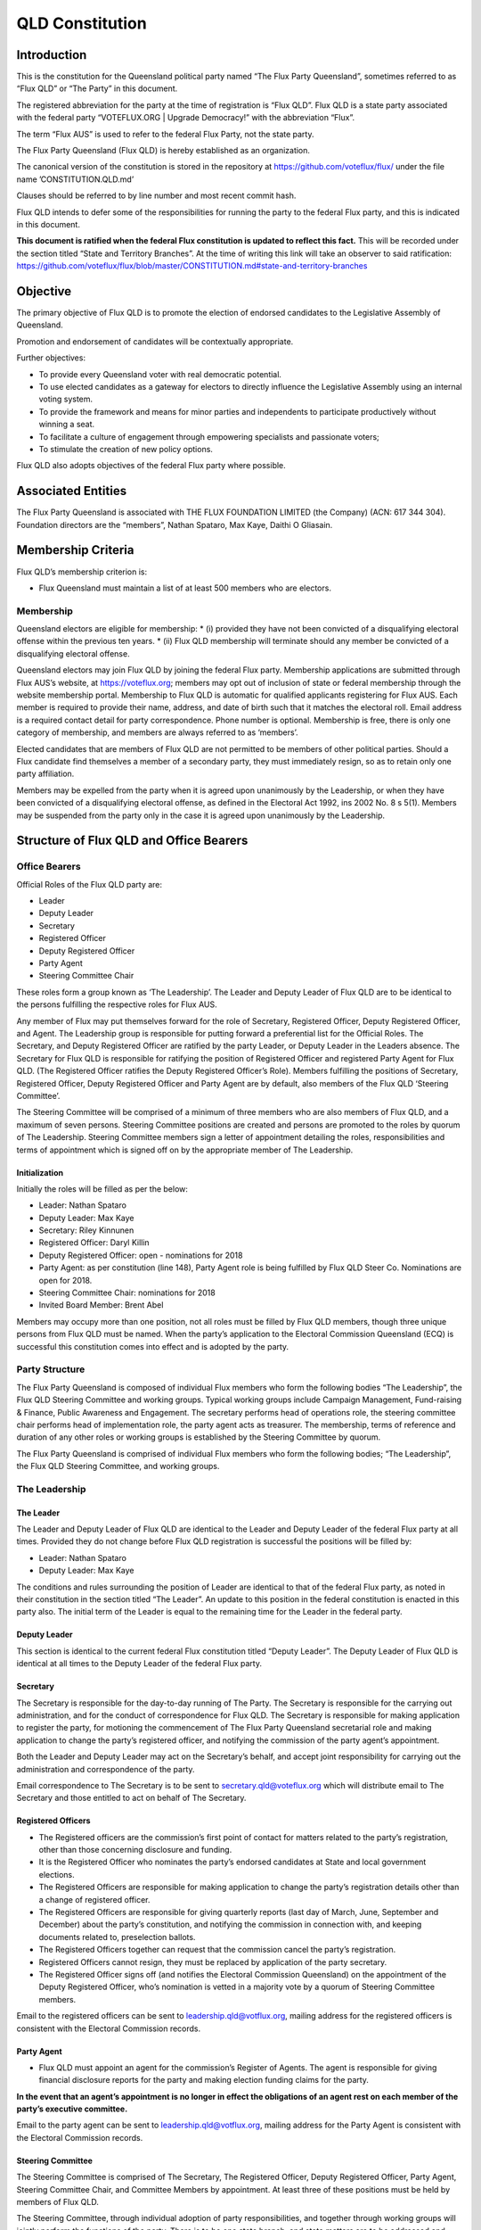QLD Constitution
================

Introduction
------------

This is the constitution for the Queensland political party named “The
Flux Party Queensland”, sometimes referred to as “Flux QLD” or “The
Party” in this document.

The registered abbreviation for the party at the time of registration is
“Flux QLD”. Flux QLD is a state party associated with the federal party
“VOTEFLUX.ORG \| Upgrade Democracy!” with the abbreviation “Flux”.

The term “Flux AUS” is used to refer to the federal Flux Party, not the
state party.

The Flux Party Queensland (Flux QLD) is hereby established as an
organization.

The canonical version of the constitution is stored in the repository at
https://github.com/voteflux/flux/ under the file name
’CONSTITUTION.QLD.md’

Clauses should be referred to by line number and most recent commit
hash.

Flux QLD intends to defer some of the responsibilities for running the
party to the federal Flux party, and this is indicated in this document.

**This document is ratified when the federal Flux constitution is
updated to reflect this fact.** This will be recorded under the section
titled “State and Territory Branches”. At the time of writing this link
will take an observer to said ratification:
https://github.com/voteflux/flux/blob/master/CONSTITUTION.md#state-and-territory-branches

Objective
---------

The primary objective of Flux QLD is to promote the election of endorsed
candidates to the Legislative Assembly of Queensland.

Promotion and endorsement of candidates will be contextually
appropriate.

Further objectives:

-  To provide every Queensland voter with real democratic potential.
-  To use elected candidates as a gateway for electors to directly
   influence the Legislative Assembly using an internal voting system.
-  To provide the framework and means for minor parties and independents
   to participate productively without winning a seat.
-  To facilitate a culture of engagement through empowering specialists
   and passionate voters;
-  To stimulate the creation of new policy options.

Flux QLD also adopts objectives of the federal Flux party where
possible.

Associated Entities
-------------------

The Flux Party Queensland is associated with THE FLUX FOUNDATION LIMITED
(the Company) (ACN: 617 344 304). Foundation directors are the
“members”, Nathan Spataro, Max Kaye, Daithi O Gliasain.

Membership Criteria
-------------------

Flux QLD’s membership criterion is:

-  Flux Queensland must maintain a list of at least 500 members who are
   electors.

Membership
~~~~~~~~~~

Queensland electors are eligible for membership: \* (i) provided they
have not been convicted of a disqualifying electoral offense within the
previous ten years. \* (ii) Flux QLD membership will terminate should
any member be convicted of a disqualifying electoral offense.

Queensland electors may join Flux QLD by joining the federal Flux party.
Membership applications are submitted through Flux AUS’s website, at
https://voteflux.org; members may opt out of inclusion of state or
federal membership through the website membership portal. Membership to
Flux QLD is automatic for qualified applicants registering for Flux AUS.
Each member is required to provide their name, address, and date of
birth such that it matches the electoral roll. Email address is a
required contact detail for party correspondence. Phone number is
optional. Membership is free, there is only one category of membership,
and members are always referred to as ‘members’.

Elected candidates that are members of Flux QLD are not permitted to be
members of other political parties. Should a Flux candidate find
themselves a member of a secondary party, they must immediately resign,
so as to retain only one party affiliation.

Members may be expelled from the party when it is agreed upon
unanimously by the Leadership, or when they have been convicted of a
disqualifying electoral offense, as defined in the Electoral Act 1992,
ins 2002 No. 8 s 5(1). Members may be suspended from the party only in
the case it is agreed upon unanimously by the Leadership.

Structure of Flux QLD and Office Bearers
----------------------------------------

Office Bearers
~~~~~~~~~~~~~~

Official Roles of the Flux QLD party are:

-  Leader
-  Deputy Leader
-  Secretary
-  Registered Officer
-  Deputy Registered Officer
-  Party Agent
-  Steering Committee Chair

These roles form a group known as ‘The Leadership’. The Leader and
Deputy Leader of Flux QLD are to be identical to the persons fulfilling
the respective roles for Flux AUS.

Any member of Flux may put themselves forward for the role of Secretary,
Registered Officer, Deputy Registered Officer, and Agent. The Leadership
group is responsible for putting forward a preferential list for the
Official Roles. The Secretary, and Deputy Registered Officer are
ratified by the party Leader, or Deputy Leader in the Leaders absence.
The Secretary for Flux QLD is responsible for ratifying the position of
Registered Officer and registered Party Agent for Flux QLD. (The
Registered Officer ratifies the Deputy Registered Officer’s Role).
Members fulfilling the positions of Secretary, Registered Officer,
Deputy Registered Officer and Party Agent are by default, also members
of the Flux QLD ‘Steering Committee’.

The Steering Committee will be comprised of a minimum of three members
who are also members of Flux QLD, and a maximum of seven persons.
Steering Committee positions are created and persons are promoted to the
roles by quorum of The Leadership. Steering Committee members sign a
letter of appointment detailing the roles, responsibilities and terms of
appointment which is signed off on by the appropriate member of The
Leadership.

Initialization
^^^^^^^^^^^^^^

Initially the roles will be filled as per the below:

-  Leader: Nathan Spataro
-  Deputy Leader: Max Kaye
-  Secretary: Riley Kinnunen
-  Registered Officer: Daryl Killin
-  Deputy Registered Officer: open - nominations for 2018
-  Party Agent: as per constitution (line 148), Party Agent role is
   being fulfilled by Flux QLD Steer Co. Nominations are open for 2018.
-  Steering Committee Chair: nominations for 2018
-  Invited Board Member: Brent Abel

Members may occupy more than one position, not all roles must be filled
by Flux QLD members, though three unique persons from Flux QLD must be
named. When the party’s application to the Electoral Commission
Queensland (ECQ) is successful this constitution comes into effect and
is adopted by the party.

Party Structure
~~~~~~~~~~~~~~~

The Flux Party Queensland is composed of individual Flux members who
form the following bodies “The Leadership”, the Flux QLD Steering
Committee and working groups. Typical working groups include Campaign
Management, Fund-raising & Finance, Public Awareness and Engagement. The
secretary performs head of operations role, the steering committee chair
performs head of implementation role, the party agent acts as treasurer.
The membership, terms of reference and duration of any other roles or
working groups is established by the Steering Committee by quorum.

The Flux Party Queensland is comprised of individual Flux members who
form the following bodies; “The Leadership”, the Flux QLD Steering
Committee, and working groups.

The Leadership
~~~~~~~~~~~~~~

The Leader
^^^^^^^^^^

The Leader and Deputy Leader of Flux QLD are identical to the Leader and
Deputy Leader of the federal Flux party at all times. Provided they do
not change before Flux QLD registration is successful the positions will
be filled by:

-  Leader: Nathan Spataro
-  Deputy Leader: Max Kaye

The conditions and rules surrounding the position of Leader are
identical to that of the federal Flux party, as noted in their
constitution in the section titled “The Leader”. An update to this
position in the federal constitution is enacted in this party also. The
initial term of the Leader is equal to the remaining time for the Leader
in the federal party.

Deputy Leader
^^^^^^^^^^^^^

This section is identical to the current federal Flux constitution
titled “Deputy Leader”. The Deputy Leader of Flux QLD is identical at
all times to the Deputy Leader of the federal Flux party.

Secretary
^^^^^^^^^

The Secretary is responsible for the day-to-day running of The Party.
The Secretary is responsible for the carrying out administration, and
for the conduct of correspondence for Flux QLD. The Secretary is
responsible for making application to register the party, for motioning
the commencement of The Flux Party Queensland secretarial role and
making application to change the party’s registered officer, and
notifying the commission of the party agent’s appointment.

Both the Leader and Deputy Leader may act on the Secretary’s behalf, and
accept joint responsibility for carrying out the administration and
correspondence of the party.

Email correspondence to The Secretary is to be sent to
secretary.qld@voteflux.org which will distribute email to The Secretary
and those entitled to act on behalf of The Secretary.

Registered Officers
^^^^^^^^^^^^^^^^^^^

-  The Registered officers are the commission’s first point of contact
   for matters related to the party’s registration, other than those
   concerning disclosure and funding.
-  It is the Registered Officer who nominates the party’s endorsed
   candidates at State and local government elections.
-  The Registered Officers are responsible for making application to
   change the party’s registration details other than a change of
   registered officer.
-  The Registered Officers are responsible for giving quarterly reports
   (last day of March, June, September and December) about the party’s
   constitution, and notifying the commission in connection with, and
   keeping documents related to, preselection ballots.
-  The Registered Officers together can request that the commission
   cancel the party’s registration.
-  Registered Officers cannot resign, they must be replaced by
   application of the party secretary.
-  The Registered Officer signs off (and notifies the Electoral
   Commission Queensland) on the appointment of the Deputy Registered
   Officer, who’s nomination is vetted in a majority vote by a quorum of
   Steering Committee members.

Email to the registered officers can be sent to
leadership.qld@votflux.org, mailing address for the registered officers
is consistent with the Electoral Commission records.

Party Agent
^^^^^^^^^^^

-  Flux QLD must appoint an agent for the commission’s Register of
   Agents. The agent is responsible for giving financial disclosure
   reports for the party and making election funding claims for the
   party.

**In the event that an agent’s appointment is no longer in effect the
obligations of an agent rest on each member of the party’s executive
committee.**

Email to the party agent can be sent to leadership.qld@votflux.org,
mailing address for the Party Agent is consistent with the Electoral
Commission records.

Steering Committee
^^^^^^^^^^^^^^^^^^

The Steering Committee is comprised of The Secretary, The Registered
Officer, Deputy Registered Officer, Party Agent, Steering Committee
Chair, and Committee Members by appointment. At least three of these
positions must be held by members of Flux QLD.

The Steering Committee, through individual adoption of party
responsibilities, and together through working groups will jointly
perform the functions of the party. There is to be one state branch, and
state matters are to be addressed and handled by the Steering Committee.

At the time of registration, the Steering Committee consists of:

Daryl Killin, (Registered Officer), Riley Kinnunen (Secretary), Brendan
Rizzoli (Deputy Registered Officer) Chris Schneider (Party Agent), Aaron
Whittaker (Steering Committee Chair), Brent Abel (Member).

Steering Committee Chair
^^^^^^^^^^^^^^^^^^^^^^^^

-  The Steering Committee Chair facilitates information flow regarding
   the operations and affairs of the Party’s aims and objectives. They
   are responsible for relaying communication top-down and bottom-up
   regarding the opportunities and challenges facing the Party.
-  The Steering Committee Chair is responsible for the performance of
   The Steering Committee.
-  The Steering Committee Chair is elected by majority vote of Steering
   Committee Members, the appointment is signed off by the Secretary.

Administration
~~~~~~~~~~~~~~

Decision Making
^^^^^^^^^^^^^^^

Quorum
''''''

Quorum for decision making is achieved when The Leader or Deputy Leader
in consultation with one other member of the Flux QLD Steering Committee
are present, or when 2/3 of the Flux QLD Steering Committee are present.

Decisions
'''''''''

Resolutions are passed when The Party Leadership is in unanimous
agreement (Leader, Deputy Leader, and one Flux QLD Steer Co Member), or
2/3 of Flux QLD Steer Co quorum are in agreement.

The Leader may imbue any member with special authority for specific
purposes, in which case decisions made by the delegate are treated as
though they were made by the Leader.

Complaints, Discipline & Disputes
^^^^^^^^^^^^^^^^^^^^^^^^^^^^^^^^^

Complaints or disputes from or between members are to be taken up with
the Steering Committee within one month of receipt of the complaint.
Complaints regarding Steering Committee members, breach of The Flux
Party Queensland Charter, or Flux Code of Conduct are to be addressed to
the party secretary. Complaints regarding the Secretary are to be
addressed to the Flux QLD Steering Committee Chair. Complaints regarding
candidates are to be taken up with the Registered Officer. All formal
complaints must be raised immediately with The Leadership. The Steering
Committee Chair is responsible for individual and group bi-annual
performance reviews.

The Steering Committee in consultation with The Leadership will
determine the merits of any complaints about a member, or members of the
Flux QLD Steering Committee or Leadership. Should a complaint be found
to have merit The Leadership or a Steering Committee consensus are to
determine the measures necessary to address it. The Flux QLD Steering
Committee in agreement with The Leadership can dismiss any complaint as
frivolous or vexatious. Where conflict emerges within the Leadership or
between the Leadership and Steering Committee, both will be jointly
responsible for initiating best practice conflict resolution procedures.

Annual General Meeting
^^^^^^^^^^^^^^^^^^^^^^

The party is required to hold Annual General Meetings (AGMs) once per
financial year at a time of the Leadership’s choosing. These AGMs may be
chaired by the secretary of the federal Flux Party or the secretary of
Flux QLD.

This rules around AGMs (except those above) are identical in an ongoing
basis to the section titled “Annual General Meeting” in the federal Flux
constitution.

At the time of writing this was:

    An AGM is to be chaired by the secretary and follow an agenda. The
    agenda is open for any member to add an item. Members will be
    notified by email at least 1 week before the AGM. The Leadership is
    required to be present where possible, and the meeting will be live
    streamed to members. Members may request to be invited to the AGM.
    Only members who are invited by the Leadership may participate. The
    AGM does not have to occur in one physical place; an online AGM is
    acceptable.

Party Meetings
^^^^^^^^^^^^^^

Party meetings may be called by the Leadership as per the section on
decision making. While a quorum is required, members are not required to
be notified.

Handling of Assets
^^^^^^^^^^^^^^^^^^

Handling of assets is the responsibility of the Leadership and they must
always act within the interests of the party. At their discretion other
party members may handle assets. The Leader and Deputy Leader are
entitled to handle assets. When handling financial instruments of the
Flux QLD party, the Leadership must disclose the transaction to the Flux
QLD Party Agent.

Keeping of the party’s accounts
^^^^^^^^^^^^^^^^^^^^^^^^^^^^^^^

The Leadership are responsible for managing the party’s finances, and
the Flux AUS party Leader and Deputy Leader are jointly accountable to
the Flux QLD Party Agent for assisting with financial disclosure.

A quorum can authorize spending of funds. Funds will be used only for
the purposes of furthering the objectives of the party. There is no
restriction on what funds may be spent on, except that which is
prohibited under Australian Law.

Amendments to this Constitution
-------------------------------

| Amendments to this constitution can be made with the support of at
  least 66% of a quorum, or at the discretion of the Party Leader upon
  notifying the Flux QLD Secretary.
| Constitutional amendments are to be submitted via pull request to the
  relevant Github repository, and the Secretary and Registered Officers
  are to notify the Electoral Commission Queensland.

Endorsed Candidates
-------------------

Endorsed candidates are chosen by The Leader or by 100% agreement of The
Flux QLD Steering Committee, though any candidates chosen by The
Steering Committee are able to be vetoed by joint agreement of the
Leader and Deputy Leader.

Preselection
------------

The party is aware of the model procedures for preselection ballots
((EA92, s 71)(Electoral Regulation 2013, Schedule 1 )). At this time The
Flux Party Queensland will not use a preselection process, and hence,
does not need to include preselection procedures in the constitution.
Preselection amendments are to be approved by the Steering Committee and
reflected in the constitutional iteration committed by September 30th,
2020; the quarterly report to the Electoral Commission Queensland will
reflect these changes.

Internal Voting System
----------------------

Flux QLD will use an internal voting system to:

-  Facilitate all Queensland electors to participate in the democratic
   process. Once a Flux QLD candidate is elected;
-  Facilitate members participating in the democratic process.
-  Facilitate minor parties and independents’ productive participation
   without winning a seat.

The parameters and design choices of the system are left to the Leader,
and not within the scope of this document. There is no requirement that
the voting system for members is the same as the voting system for minor
parties. This voting system may be provided by the federal Flux party’s
voting system, though in this case participation for Queensland specific
issues is restricted to Queensland electors.
